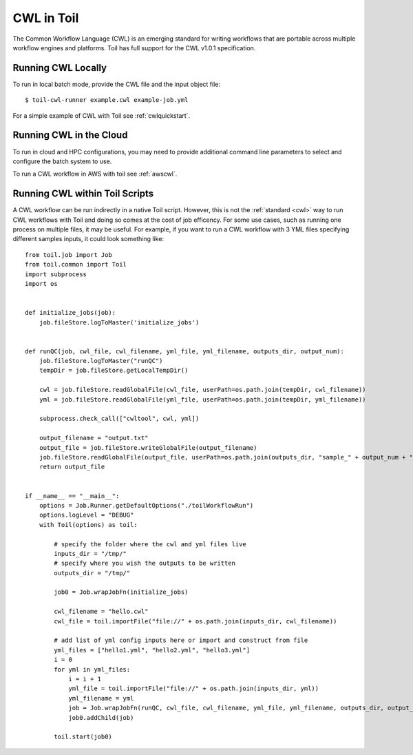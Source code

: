 .. _cwl:

CWL in Toil
===========

The Common Workflow Language (CWL) is an emerging standard for writing workflows
that are portable across multiple workflow engines and platforms.
Toil has full support for the CWL v1.0.1 specification.

Running CWL Locally
-------------------

To run in local batch mode, provide the CWL file and the input object file::

    $ toil-cwl-runner example.cwl example-job.yml

For a simple example of CWL with Toil see :ref:`cwlquickstart`.

Running CWL in the Cloud
------------------------

To run in cloud and HPC configurations, you may need to provide additional
command line parameters to select and configure the batch system to use.

To run a CWL workflow in AWS with toil see :ref:`awscwl`.

.. _File literals: http://www.commonwl.org/v1.0/CommandLineTool.html#File
.. _Directory: http://www.commonwl.org/v1.0/CommandLineTool.html#Directory
.. _secondaryFiles: http://www.commonwl.org/v1.0/CommandLineTool.html#CommandInputParameter
.. _InitialWorkDirRequirement: http://www.commonwl.org/v1.0/CommandLineTool.html#InitialWorkDirRequirement

Running CWL within Toil Scripts
------------------------------------

A CWL workflow can be run indirectly in a native Toil script. However, this is not the :ref:`standard <cwl>` way to run
CWL workflows with Toil and doing so comes at the cost of job efficency. For some use cases, such as running one process on
multiple files, it may be useful. For example, if you want to run a CWL workflow with 3 YML files specifying different
samples inputs, it could look something like::

    from toil.job import Job
    from toil.common import Toil
    import subprocess
    import os


    def initialize_jobs(job):
        job.fileStore.logToMaster('initialize_jobs')


    def runQC(job, cwl_file, cwl_filename, yml_file, yml_filename, outputs_dir, output_num):
        job.fileStore.logToMaster("runQC")
        tempDir = job.fileStore.getLocalTempDir()

        cwl = job.fileStore.readGlobalFile(cwl_file, userPath=os.path.join(tempDir, cwl_filename))
        yml = job.fileStore.readGlobalFile(yml_file, userPath=os.path.join(tempDir, yml_filename))

        subprocess.check_call(["cwltool", cwl, yml])

        output_filename = "output.txt"
        output_file = job.fileStore.writeGlobalFile(output_filename)
        job.fileStore.readGlobalFile(output_file, userPath=os.path.join(outputs_dir, "sample_" + output_num + "_" + output_filename))
        return output_file


    if __name__ == "__main__":
        options = Job.Runner.getDefaultOptions("./toilWorkflowRun")
        options.logLevel = "DEBUG"
        with Toil(options) as toil:

            # specify the folder where the cwl and yml files live
            inputs_dir = "/tmp/"
            # specify where you wish the outputs to be written
            outputs_dir = "/tmp/"

            job0 = Job.wrapJobFn(initialize_jobs)

            cwl_filename = "hello.cwl"
            cwl_file = toil.importFile("file://" + os.path.join(inputs_dir, cwl_filename))

            # add list of yml config inputs here or import and construct from file
            yml_files = ["hello1.yml", "hello2.yml", "hello3.yml"]
            i = 0
            for yml in yml_files:
                i = i + 1
                yml_file = toil.importFile("file://" + os.path.join(inputs_dir, yml))
                yml_filename = yml
                job = Job.wrapJobFn(runQC, cwl_file, cwl_filename, yml_file, yml_filename, outputs_dir, output_num=str(i))
                job0.addChild(job)

            toil.start(job0)

